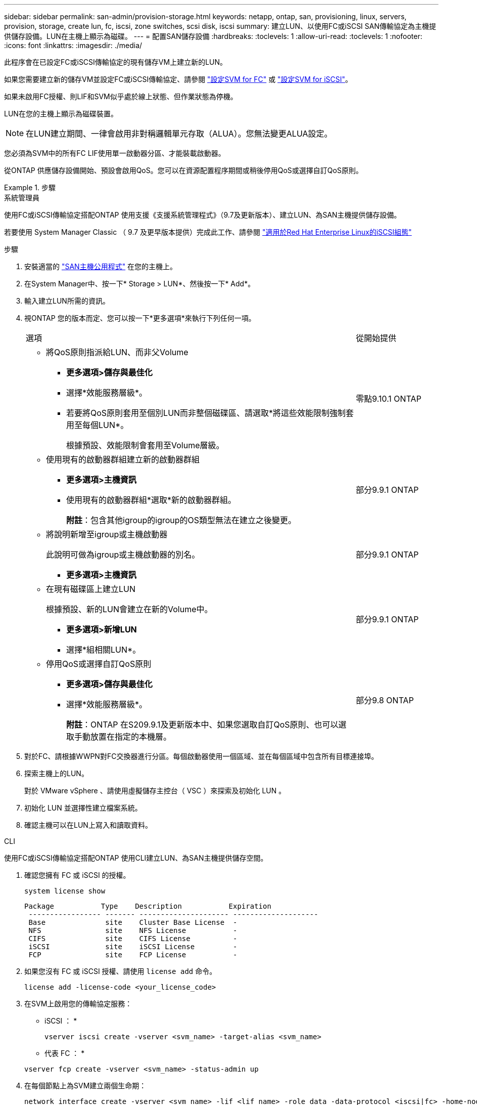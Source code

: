 ---
sidebar: sidebar 
permalink: san-admin/provision-storage.html 
keywords: netapp, ontap, san, provisioning, linux, servers, provision, storage, create lun, fc, iscsi, zone switches, scsi disk, iscsi 
summary: 建立LUN、以使用FC或iSCSI SAN傳輸協定為主機提供儲存設備。LUN在主機上顯示為磁碟。 
---
= 配置SAN儲存設備
:hardbreaks:
:toclevels: 1
:allow-uri-read: 
:toclevels: 1
:nofooter: 
:icons: font
:linkattrs: 
:imagesdir: ./media/


[role="lead"]
此程序會在已設定FC或iSCSI傳輸協定的現有儲存VM上建立新的LUN。

如果您需要建立新的儲存VM並設定FC或iSCSI傳輸協定、請參閱 link:configure-svm-fc-task.html["設定SVM for FC"] 或 link:configure-svm-iscsi-task.html["設定SVM for iSCSI"]。

如果未啟用FC授權、則LIF和SVM似乎處於線上狀態、但作業狀態為停機。

LUN在您的主機上顯示為磁碟裝置。


NOTE: 在LUN建立期間、一律會啟用非對稱邏輯單元存取（ALUA）。您無法變更ALUA設定。

您必須為SVM中的所有FC LIF使用單一啟動器分區、才能裝載啟動器。

從ONTAP 供應儲存設備開始、預設會啟用QoS。您可以在資源配置程序期間或稍後停用QoS或選擇自訂QoS原則。

.步驟
[role="tabbed-block"]
====
.系統管理員
--
使用FC或iSCSI傳輸協定搭配ONTAP 使用支援《支援系統管理程式》（9.7及更新版本）、建立LUN、為SAN主機提供儲存設備。

若要使用 System Manager Classic （ 9.7 及更早版本提供）完成此工作、請參閱 https://docs.netapp.com/us-en/ontap-system-manager-classic/iscsi-config-rhel/index.html["適用於Red Hat Enterprise Linux的iSCSI組態"^]

.步驟
. 安裝適當的 link:https://docs.netapp.com/us-en/ontap-sanhost/["SAN主機公用程式"] 在您的主機上。
. 在System Manager中、按一下* Storage > LUN*、然後按一下* Add*。
. 輸入建立LUN所需的資訊。
. 視ONTAP 您的版本而定、您可以按一下*更多選項*來執行下列任何一項。
+
[cols="80,20"]
|===


| 選項 | 從開始提供 


 a| 
** 將QoS原則指派給LUN、而非父Volume
+
*** *更多選項>儲存與最佳化*
*** 選擇*效能服務層級*。
*** 若要將QoS原則套用至個別LUN而非整個磁碟區、請選取*將這些效能限制強制套用至每個LUN*。
+
根據預設、效能限制會套用至Volume層級。




| 零點9.10.1 ONTAP 


 a| 
** 使用現有的啟動器群組建立新的啟動器群組
+
*** *更多選項>主機資訊*
*** 使用現有的啟動器群組*選取*新的啟動器群組。
+
*附註*：包含其他igroup的igroup的OS類型無法在建立之後變更。




| 部分9.9.1 ONTAP 


 a| 
** 將說明新增至igroup或主機啟動器
+
此說明可做為igroup或主機啟動器的別名。

+
*** *更多選項>主機資訊*



| 部分9.9.1 ONTAP 


 a| 
** 在現有磁碟區上建立LUN
+
根據預設、新的LUN會建立在新的Volume中。

+
*** *更多選項>新增LUN*
*** 選擇*組相關LUN*。



| 部分9.9.1 ONTAP 


 a| 
** 停用QoS或選擇自訂QoS原則
+
*** *更多選項>儲存與最佳化*
*** 選擇*效能服務層級*。
+
*附註*：ONTAP 在S209.9.1及更新版本中、如果您選取自訂QoS原則、也可以選取手動放置在指定的本機層。




| 部分9.8 ONTAP 
|===


. 對於FC、請根據WWPN對FC交換器進行分區。每個啟動器使用一個區域、並在每個區域中包含所有目標連接埠。
. 探索主機上的LUN。
+
對於 VMware vSphere 、請使用虛擬儲存主控台（ VSC ）來探索及初始化 LUN 。

. 初始化 LUN 並選擇性建立檔案系統。
. 確認主機可以在LUN上寫入和讀取資料。


--
.CLI
--
使用FC或iSCSI傳輸協定搭配ONTAP 使用CLI建立LUN、為SAN主機提供儲存空間。

. 確認您擁有 FC 或 iSCSI 的授權。
+
[source, cli]
----
system license show
----
+
[listing]
----

Package           Type    Description           Expiration
 ----------------- ------- --------------------- --------------------
 Base              site    Cluster Base License  -
 NFS               site    NFS License           -
 CIFS              site    CIFS License          -
 iSCSI             site    iSCSI License         -
 FCP               site    FCP License           -
----
. 如果您沒有 FC 或 iSCSI 授權、請使用 `license add` 命令。
+
[source, cli]
----
license add -license-code <your_license_code>
----
. 在SVM上啟用您的傳輸協定服務：
+
* iSCSI ： *

+
[source, cli]
----
vserver iscsi create -vserver <svm_name> -target-alias <svm_name>
----
+
* 代表 FC ： *

+
[source, cli]
----
vserver fcp create -vserver <svm_name> -status-admin up
----
. 在每個節點上為SVM建立兩個生命期：
+
[source, cli]
----
network interface create -vserver <svm_name> -lif <lif_name> -role data -data-protocol <iscsi|fc> -home-node <node_name> -home-port <port_name> -address <ip_address> -netmask <netmask>
----
+
NetApp為每個SVM服務資料的每個節點至少支援一個iSCSI或FC LIF。不過、備援需要每個節點兩個生命期。對於 iSCSI 、建議您在不同的乙太網路中、每個節點至少設定兩個生命期。

. 確認您的生命已建立、且其操作狀態為 `online`：
+
[source, cli]
----
network interface show -vserver <svm_name> <lif_name>
----
. 建立LUN：
+
[source, cli]
----
lun create -vserver <svm_name> -volume <volume_name> -lun <lun_name> -size <lun_size> -ostype linux -space-reserve <enabled|disabled>
----
+
您的LUN名稱不得超過255個字元、且不得包含空格。

+

NOTE: 在磁碟區中建立LUN時、NVFIL選項會自動啟用。

. 建立您的igroup：
+
[source, cli]
----
igroup create -vserver <svm_name> -igroup <igroup_name> -protocol <fcp|iscsi|mixed> -ostype linux -initiator <initiator_name>
----
. 將LUN對應至igroup：
+
[source, cli]
----
lun mapping create -vserver <svm_name> -volume <volume_name> -lun <lun_name> -igroup <igroup_name>
----
. 驗證LUN的設定是否正確：
+
[source, cli]
----
lun show -vserver <svm_name>
----
. （可選） link:create-port-sets-binding-igroups-task.html["建立連接埠集並繫結至igroup"]。
. 請遵循主機文件中的步驟、在特定主機上啟用區塊存取。
. 使用主機公用程式完成FC或iSCSI對應、並探索主機上的LUN。


--
====
.相關資訊
* link:index.html["SAN管理總覽"]
* https://docs.netapp.com/us-en/ontap-sanhost/index.html["SAN主機組態ONTAP"]
* https://docs.netapp.com/us-en/ontap/san-admin/manage-san-initiators-task.html["在System Manager中檢視及管理SAN啟動器群組"]
* http://www.netapp.com/us/media/tr-4017.pdf["NetApp技術報告4017：Fibre Channel SAN最佳實務做法"]


